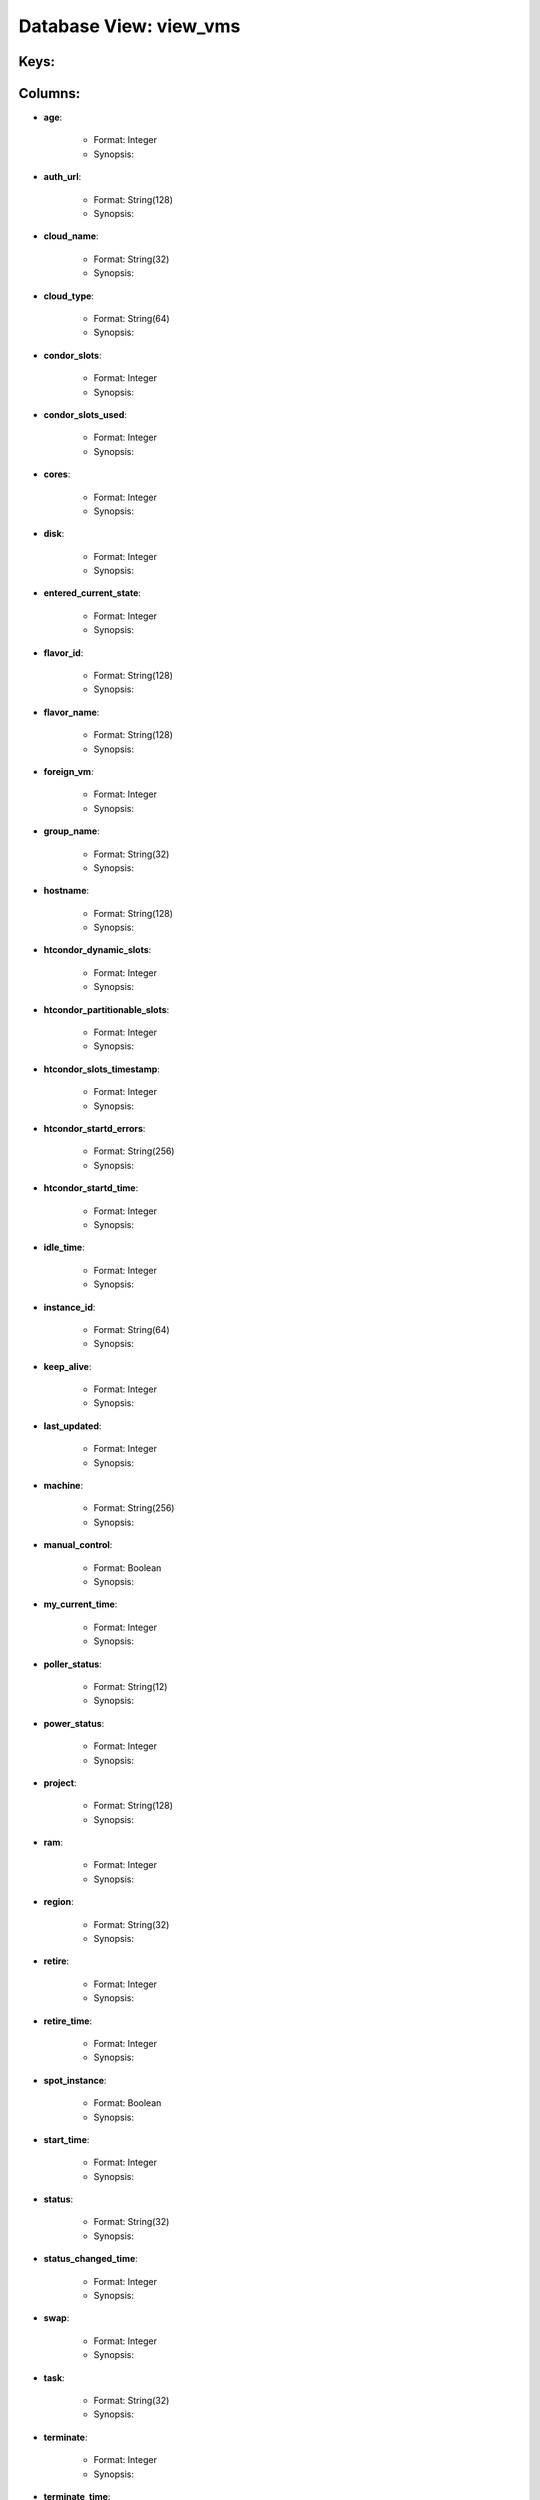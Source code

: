.. File generated by /opt/cloudscheduler/utilities/schema_doc - DO NOT EDIT
..
.. To modify the contents of this file:
..   1. edit the template file ".../cloudscheduler/docs/schema_doc/views/view_vms.rst"
..   2. run the utility ".../cloudscheduler/utilities/schema_doc"
..

Database View: view_vms
=======================



Keys:
^^^^^^^^


Columns:
^^^^^^^^

* **age**:

   * Format: Integer
   * Synopsis:

* **auth_url**:

   * Format: String(128)
   * Synopsis:

* **cloud_name**:

   * Format: String(32)
   * Synopsis:

* **cloud_type**:

   * Format: String(64)
   * Synopsis:

* **condor_slots**:

   * Format: Integer
   * Synopsis:

* **condor_slots_used**:

   * Format: Integer
   * Synopsis:

* **cores**:

   * Format: Integer
   * Synopsis:

* **disk**:

   * Format: Integer
   * Synopsis:

* **entered_current_state**:

   * Format: Integer
   * Synopsis:

* **flavor_id**:

   * Format: String(128)
   * Synopsis:

* **flavor_name**:

   * Format: String(128)
   * Synopsis:

* **foreign_vm**:

   * Format: Integer
   * Synopsis:

* **group_name**:

   * Format: String(32)
   * Synopsis:

* **hostname**:

   * Format: String(128)
   * Synopsis:

* **htcondor_dynamic_slots**:

   * Format: Integer
   * Synopsis:

* **htcondor_partitionable_slots**:

   * Format: Integer
   * Synopsis:

* **htcondor_slots_timestamp**:

   * Format: Integer
   * Synopsis:

* **htcondor_startd_errors**:

   * Format: String(256)
   * Synopsis:

* **htcondor_startd_time**:

   * Format: Integer
   * Synopsis:

* **idle_time**:

   * Format: Integer
   * Synopsis:

* **instance_id**:

   * Format: String(64)
   * Synopsis:

* **keep_alive**:

   * Format: Integer
   * Synopsis:

* **last_updated**:

   * Format: Integer
   * Synopsis:

* **machine**:

   * Format: String(256)
   * Synopsis:

* **manual_control**:

   * Format: Boolean
   * Synopsis:

* **my_current_time**:

   * Format: Integer
   * Synopsis:

* **poller_status**:

   * Format: String(12)
   * Synopsis:

* **power_status**:

   * Format: Integer
   * Synopsis:

* **project**:

   * Format: String(128)
   * Synopsis:

* **ram**:

   * Format: Integer
   * Synopsis:

* **region**:

   * Format: String(32)
   * Synopsis:

* **retire**:

   * Format: Integer
   * Synopsis:

* **retire_time**:

   * Format: Integer
   * Synopsis:

* **spot_instance**:

   * Format: Boolean
   * Synopsis:

* **start_time**:

   * Format: Integer
   * Synopsis:

* **status**:

   * Format: String(32)
   * Synopsis:

* **status_changed_time**:

   * Format: Integer
   * Synopsis:

* **swap**:

   * Format: Integer
   * Synopsis:

* **task**:

   * Format: String(32)
   * Synopsis:

* **terminate**:

   * Format: Integer
   * Synopsis:

* **terminate_time**:

   * Format: Integer
   * Synopsis:

* **updater**:

   * Format: String(128)
   * Synopsis:

* **vm_floating_ips**:

   * Format: String(128)
   * Synopsis:

* **vm_ips**:

   * Format: String(128)
   * Synopsis:

* **vmid**:

   * Format: String(128)
   * Synopsis:

